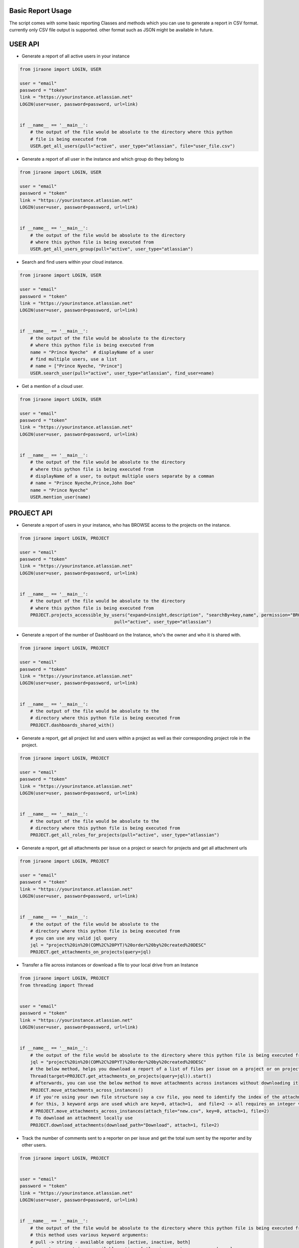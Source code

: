 .. _basic-report-usage:

Basic Report Usage
=================
The script comes with some basic reporting Classes and methods which you can use to generate a report in CSV format.
currently only CSV file output is supported. other format such as JSON might be available in future.

.. _user-api:

USER API
=================
* Generate a report of all active users in your instance

.. code-block:: python

    from jiraone import LOGIN, USER
    
    user = "email"
    password = "token"
    link = "https://yourinstance.atlassian.net"
    LOGIN(user=user, password=password, url=link)
    
    
    if __name__ == '__main__':
        # the output of the file would be absolute to the directory where this python 
        # file is being executed from
        USER.get_all_users(pull="active", user_type="atlassian", file="user_file.csv")


    
* Generate a report of all user in the instance and which group do they belong to

.. code-block:: python

    from jiraone import LOGIN, USER
    
    user = "email"
    password = "token"
    link = "https://yourinstance.atlassian.net"
    LOGIN(user=user, password=password, url=link)
    
    
    if __name__ == '__main__':
        # the output of the file would be absolute to the directory 
        # where this python file is being executed from
        USER.get_all_users_group(pull="active", user_type="atlassian")


* Search and find users within your cloud instance.

.. code-block:: python

    from jiraone import LOGIN, USER
    
    user = "email"
    password = "token"
    link = "https://yourinstance.atlassian.net"
    LOGIN(user=user, password=password, url=link)


    if __name__ == '__main__':
        # the output of the file would be absolute to the directory 
        # where this python file is being executed from
        name = "Prince Nyeche"  # displayName of a user
        # find multiple users, use a list
        # name = ["Prince Nyeche, "Prince"]
        USER.search_user(pull="active", user_type="atlassian", find_user=name)


* Get a mention of a cloud user.

.. code-block:: python

    from jiraone import LOGIN, USER
    
    user = "email"
    password = "token"
    link = "https://yourinstance.atlassian.net"
    LOGIN(user=user, password=password, url=link)


    if __name__ == '__main__':
        # the output of the file would be absolute to the directory 
        # where this python file is being executed from
        # displayName of a user, to output multiple users separate by a comman
        # name = "Prince Nyeche,Prince,John Doe"
        name = "Prince Nyeche"  
        USER.mention_user(name)


.. _project-api:

PROJECT API
=================

* Generate a report of users in your instance, who has BROWSE access to the projects on the instance.

.. code-block:: python

    from jiraone import LOGIN, PROJECT

    user = "email"
    password = "token"
    link = "https://yourinstance.atlassian.net"
    LOGIN(user=user, password=password, url=link)


    if __name__ == '__main__':
        # the output of the file would be absolute to the directory 
        # where this python file is being executed from
        PROJECT.projects_accessible_by_users("expand=insight,description", "searchBy=key,name", permission="BROWSE",
                                        pull="active", user_type="atlassian")


* Generate a report of the number of Dashboard on the Instance, who's the owner and who it is shared with.

.. code-block:: python

    from jiraone import LOGIN, PROJECT

    user = "email"
    password = "token"
    link = "https://yourinstance.atlassian.net"
    LOGIN(user=user, password=password, url=link)


    if __name__ == '__main__':
        # the output of the file would be absolute to the 
        # directory where this python file is being executed from
        PROJECT.dashboards_shared_with()



* Generate a report, get all project list and users within a project as well as their corresponding project role in the project.

.. code-block:: python

    from jiraone import LOGIN, PROJECT

    user = "email"
    password = "token"
    link = "https://yourinstance.atlassian.net"
    LOGIN(user=user, password=password, url=link)


    if __name__ == '__main__':
        # the output of the file would be absolute to the 
        # directory where this python file is being executed from
        PROJECT.get_all_roles_for_projects(pull="active", user_type="atlassian")


* Generate a report, get all attachments per issue on a project or search for projects and get all attachment urls

.. code-block:: python

    from jiraone import LOGIN, PROJECT

    user = "email"
    password = "token"
    link = "https://yourinstance.atlassian.net"
    LOGIN(user=user, password=password, url=link)


    if __name__ == '__main__':
        # the output of the file would be absolute to the 
        # directory where this python file is being executed from
        # you can use any valid jql query
        jql = "project%20in%20(COM%2C%20PYT)%20order%20by%20created%20DESC"
        PROJECT.get_attachments_on_projects(query=jql)


* Transfer a file across instances or download a file to your local drive from an Instance

.. code-block:: python

 from jiraone import LOGIN, PROJECT
 from threading import Thread


 user = "email"
 password = "token"
 link = "https://yourinstance.atlassian.net"
 LOGIN(user=user, password=password, url=link)


 if __name__ == '__main__':
     # the output of the file would be absolute to the directory where this python file is being executed from
     jql = "project%20in%20(COM%2C%20PYT)%20order%20by%20created%20DESC"
     # the below method, helps you download a report of a list of files per issue on a project or on projects
     Thread(target=PROJECT.get_attachments_on_projects(query=jql)).start()
     # afterwards, you can use the below method to move attachments across instances without downloading it
     PROJECT.move_attachments_across_instances()
     # if you're using your own file structure say a csv file, you need to identify the index of the attachment
     # for this, 3 keyword args are used which are key=0, attach=1,  and file=2 -> all requires an integer value.
     # PROJECT.move_attachments_across_instances(attach_file="new.csv", key=0, attach=1, file=2)
     # To download an attachment locally use
     PROJECT.download_attachments(download_path="Download", attach=1, file=2)


* Track the number of comments sent to a reporter on per issue and get the total sum sent by the reporter and by other users.

.. code-block:: python

 from jiraone import LOGIN, PROJECT


 user = "email"
 password = "token"
 link = "https://yourinstance.atlassian.net"
 LOGIN(user=user, password=password, url=link)


 if __name__ == '__main__':
     # the output of the file would be absolute to the directory where this python file is being executed from
     # this method uses various keyword arguments:
     # pull -> string - available options [active, inactive, both]
     # user_type -> string - available options [atlassian, customer, app, unknown]
     # find_user -> string - display name of the user you're searching for
     # duration -> string - jql function to denote days of calendar e.g. startOfWeek(-1) or startOfMonth(-1)
     # status -> string - statuses you want to check e.g Open or Closed or Open, Closed for multiple statuses check
     # file -> string - a file name to use as place_holder for user search. if not it defaults to user_file.csv
     PROJECT.get_total_comments_on_issues(find_user="Prince Nyeche", pull="active", user_type="atlassian")


* Generate a report of all the issue history within a project or projects

Use ``LOGIN.api = False`` if you want to extract the issue history from a Server instance.

.. code-block:: python

 from jiraone import LOGIN, PROJECT

 user = "email"
 password = "token"
 link = "https://yourinstance.atlassian.net"
 # use {LOGIN.api = False} if you want to extract the issue history from a Server instance
 LOGIN(user=user, password=password, url=link)

 if __name__ == '__main__':
     # the output of the file would be absolute to the directory where this python file is being executed from
     jql = "project in (PYT) ORDER BY Rank DESC"  # A valid JQL query
     PROJECT.change_log(jql=jql)


.. _module-api:

Module API
=================
The API from the ``jiraone.module`` uses functions

* Generate a report of time in status of Jira issue.

.. code-block:: python

 from jiraone import LOGIN, PROJECT, file_reader
 from jiraone.module import time_in_status
 import json

 config = json.load(open('config.json'))
 LOGIN(**config)

 key = ["COM-12", "COM-14"]

 if __name__ == "__main__":
      time_in_status(PROJECT, key, file_reader, pprint=True, is_printable=False,
      output_format="json", report_folder="STATUSPAGE", report_file="time.csv",
      status="In progress", login=LOGIN, output_filename="result")
     
 # output
 # result.json file


This function has the ability to generate the time an issue has stayed in a particular status or it can generate all the time it stays in each and every status that exists within a Jira issue. I’ll explain what each argument within the function does, so you can get a clear picture of how to use it. The standard way to call this function is the way it is shown above. First, the PROJECT alias is used as a required positional argument and within the function calls the ``change_log()`` method. The second argument requires an issue key. Now you can be able to pass the issue key in various formats such as below

.. code-block:: python

 # previous statement

 key = "COM-12" # as a string
 key = "COM-12,COM-14" # a string separated by comma
 key = 10034 # an integer denoting the issueid
 key = ["COM-12", "COM-114", "TPS-14", 10024] # a list of issue keys or issue ids
 key = {"jql": "project = COM ORDER BY created DESC"} # a dict using JQL

The third argument is file_reader function which you will need to pass or you can pass as a keyword argument as reader=file_reader. The remaining arguments can be passed as keyword arguments, pprint enables you to print out the time in status in Jira’s pretty format e.g. 13d 11h 22m 15s if it is set to True otherwise if it is not set at all, you will get the DateTime output as *13 days, 11:22:15.913* which is a time delta string of the DateTime string collected from the issue history. The output_format argument enables you to generate a report file either in *CSV* or *JSON* format. The words have to be strings and are case insensitive. E.g cSV or JsoN will output the correct file. The output_file argument basically just allows you to name the file, avoid using any extension as this will be automatically added based on the output_format. The status argument allows you to only output statuses that have that status name. For example, you want a report of only “In Progress” status, then you should write the name "In Progress" (this is case sensitive) as the value to the status argument. If left blank, the result will be all the statuses within the issues being searched. Therefore, if you want the time in status for all the statuses that exist within the Jira issues, do not set the status argument. The login argument is essential to the function as it is required for authenticating your API to the Jira issues. The `report_file` basically helps within the history generation, you do not have to set this as it is optional. The same goes for `report_folder` you do not have to set this as it is optional.

Once you run the script, you will end up with a report that looks like the one below as the output

.. code-block:: json

 [
  {        
   "author": "Prince Nyeche",        
   "issueKey": "COM-12",        
   "status": "To Do",        
   "summary": "Workflow test 3",        
   "timeStatus": "0h 00m 19s"    
  },    
  {        
   "author": "Prince Nyeche",        
   "issueKey": "COM-14",        
   "status": "In Progress",        
   "summary": "Workflow test 3",        
   "timeStatus": "8d 6h 32m 52s"    
  }
 ]


* Update custom field or system fields using a field update function. Please ensure that the fields you want to update is visible on screen in your projects, if not you will get a 400 error response instead. The API doesn't override the screen functions.

.. code-block:: python

 from jiraone import LOGIN, USER, echo, field
 from jiraone.module import field_update
 import json

 # a configuration file which is a dict containing keys user, password and url
 config = json.load(open('config.json'))
 LOGIN(**config)

 key = 'ITSM-4'
 name = 'Last Update User'  # A single user picker field

 if __name__ == "__main__":
      change = USER.search_user('Prince Nyeche')[0].get('accountId')
      make = field_update(field, key, name, data=change)
      echo(make)

 # output
 # <Response [204]>


The above function is able to update any field used on Jira cloud. All you simply need to do is find the field based on it's name (case sensitive). If it exist, then a result will be shown for it. The field_update requires the below argument.
* field: a call to the `~Field` class needs to be passed as the first argument.
* key_or_id: An issue key or issue id needs to be passed as the second argument or you can use a keyword argument.
* update: A way to update the custom field. It accepts two valid values either ``add`` (adds a value to a list or dict) or `remove` (removes from a value to a list or dict)
* name: The name of a field
* data: The data item we want to change which could be any data types.

Another example is given below to update multiple value set to a field. Use the ``update`` argument to add or remove values. Most of the fields that requires add or removing can be places in a list such as components, labels, fixversions, multicheckboxes, multiselect etc - these fields items can be places in a list as shown below to either add or remove items from it.

.. code-block:: python

 from jiraone import LOGIN, echo, field
 from jiraone.module import field_update
 import json

 # a configuration file which is a dict containing keys user, password and url
 config = json.load(open('config.json'))
 LOGIN(**config)

 key = 'ITSM-4'
 name = 'Component Field'  # A Component field

 if __name__ == "__main__":
      vals = ['Browser', 'Firefox']
      make = field_update(field, key, name, data=vals, update="add")
      echo(make)
     
 # output
 # <Response [204]>


.. code-block:: python

 #...previous statement

 key = 'ITSM-4'
 name = 'Story Points'  # A Story point field

 if __name__ == "__main__":
      vals = 3 # An integer and not string for Story Points type field
      make = field_update(field, key, name, data=vals)
      echo(make)
     
 # output
 # <Response [204]>


.. code-block:: python

 #...previous statement

 key = 'ITSM-4'
 name = 'Helper Date'  # A Date picker field

 if __name__ == "__main__":
      vals = '2021-10-24'
      make = field_update(field, key, name, data=vals)
      echo(make)
     
 # output
 # <Response [204]>


.. code-block:: python

 #...previous statement

 key = 'ITSM-4'
 name = 'Due date picker'  # A Date time picker field
 
 if __name__ == "__main__":
      vals = '2021-10-11T19:56:28.118+0200'
      make = field_update(field, key, name, data=vals)
      echo(make)
     
 # output
 # <Response [204]>

* Bulk change email addresses of organization users

This function helps with changing the email addresses in bulk of organization users. The target email address must not exist as an Atlassian account for the change to be effective. All domains needing the bulk change needs to be verified within your organization for the changes to work.

For example

.. code-block:: python

 from jiraone.module import bulk_change_email

 token = "Vhsj28UJsXXX"
 file = "user.csv"
 bulk_change_email(file, token)

 # A CSV file needs to be added to the same directory the script is running from
 # The format of the CSV file has to be in the below format of max 4 columns
 # id,current_email, name, target_email
 # processes the information.


* Bulk change email address of organization users with an existing Atlassian account.

This function helps to bulk change email address but only on the condition that the target email address already exist as an Atlassian account. To use this function, you must verify all the domains you wish to swap.

For example

.. code-block:: python

 from jiraone.module import bulk_change_swap_email

 token = "Vhsj28UJsXXX"
 file = "user.csv"
 user_list = "userlist.csv" # file containing all the users in your organization.
 bulk_change_swap_email(file, token, users=user_list)

 # A CSV file needs to be added to the same directory the script is running from
 # The format of the CSV file named "file" has to be in the below format of max 4 columns
 # id,current_email, name, target_email
 # processes the information.


For example

.. code-block:: python

 from jiraone.module import bulk_change_swap_email

 token = "Vhsj28UJsXXX"
 file = "user.csv"
 place_holder = "dummy@example.com" # You can supply a dummy email address which is non-existent
 # The above function of a dummy email is used as a placeholder to perform the swap.
 bulk_change_swap_email(file, token, dummy=place_holder)

 # A CSV file needs to be added to the same directory the script is running from
 # The format of the CSV file named "file" has to be in the below format of max 4 columns
 # id,current_email, name, target_email
 # processes the information.


.. _support:

Support
=================
* For any issues or feature request, feel free to create an issue on Github or email me at support@elfapp.website
